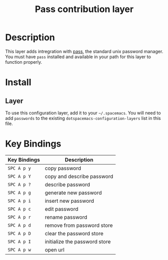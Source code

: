 #+TITLE: Pass contribution layer

* Table of Contents :TOC_4_gh:noexport:
- [[#description][Description]]
- [[#install][Install]]
  - [[#layer][Layer]]
- [[#key-bindings][Key Bindings]]

* Description
This layer adds intregration with [[http://www.passwordstore.org/][pass]], the standard unix password manager.
You must have ~pass~ installed and available in your path for this layer to
function properly.

* Install
** Layer
To use this configuration layer, add it to your =~/.spacemacs=. You will need to
add =passwords= to the existing =dotspacemacs-configuration-layers= list in this
file.

* Key Bindings

| Key Bindings | Description                   |
|--------------+-------------------------------|
| ~SPC A p y~  | copy password                 |
| ~SPC A p Y~  | copy and describe password    |
| ~SPC A p ?~  | describe password             |
| ~SPC A p g~  | generate new password         |
| ~SPC A p i~  | insert new password           |
| ~SPC A p c~  | edit password                 |
| ~SPC A p r~  | rename password               |
| ~SPC A p d~  | remove from password store    |
| ~SPC A p D~  | clear the password store      |
| ~SPC A p I~  | initialize the password store |
| ~SPC A p w~  | open url                      |
